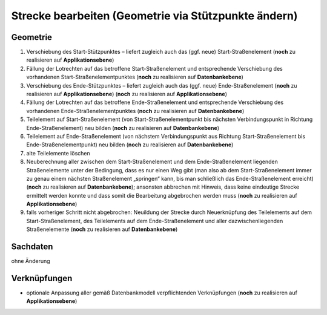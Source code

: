.. index:: Stationierung, Straßenelemente, Strecken, Stützpunkte, Teilelemente

Strecke bearbeiten (Geometrie via Stützpunkte ändern)
=====================================================

.. image:: /_static/strecke-bearbeiten.png

.. _strecke-bearbeiten_geometrie:

Geometrie
---------

#. Verschiebung des Start-Stützpunktes – liefert zugleich auch das (ggf. neue) Start-Straßenelement (**noch** zu realisieren auf **Applikationsebene**)
#. Fällung der Lotrechten auf das betroffene Start-Straßenelement und entsprechende Verschiebung des vorhandenen Start-Straßenelementpunktes (**noch** zu realisieren auf **Datenbankebene**)
#. Verschiebung des Ende-Stützpunktes – liefert zugleich auch das (ggf. neue) Ende-Straßenelement (**noch** zu realisieren auf **Applikationsebene**) (**noch** zu realisieren auf **Applikationsebene**)
#. Fällung der Lotrechten auf das betroffene Ende-Straßenelement und entsprechende Verschiebung des vorhandenen Ende-Straßenelementpunktes (**noch** zu realisieren auf **Datenbankebene**)
#. Teilelement auf Start-Straßenelement (von Start-Straßenelementpunkt bis nächsten Verbindungspunkt in Richtung Ende-Straßenelement) neu bilden (**noch** zu realisieren auf **Datenbankebene**)
#. Teilelement auf Ende-Straßenelement (von nächstem Verbindungspunkt aus Richtung Start-Straßenelement bis Ende-Straßenelementpunkt) neu bilden (**noch** zu realisieren auf **Datenbankebene**)
#. alte Teilelemente löschen
#. Neuberechnung aller zwischen dem Start-Straßenelement und dem Ende-Straßenelement liegenden Straßenelemente unter der Bedingung, dass es nur einen Weg gibt (man also ab dem Start-Straßenelement immer zu genau einem nächsten Straßenelement „springen“ kann, bis man schließlich das Ende-Straßenelement erreicht) (**noch** zu realisieren auf **Datenbankebene**); ansonsten abbrechen mit Hinweis, dass keine eindeutige Strecke ermittelt werden konnte und dass somit die Bearbeitung abgebrochen werden muss (**noch** zu realisieren auf **Applikationsebene**)
#. falls vorheriger Schritt nicht abgebrochen: Neuildung der Strecke durch Neuerknüpfung des Teilelements auf dem Start-Straßenelement, des Teilelements auf dem Ende-Straßenelement und aller dazwischenliegenden Straßenelemente (**noch** zu realisieren auf **Datenbankebene**)

.. _strecke-bearbeiten_sachdaten:

Sachdaten
---------

ohne Änderung

.. _strecke-bearbeiten_verknuepfungen:

Verknüpfungen
-------------

* optionale Anpassung aller gemäß Datenbankmodell verpflichtenden Verknüpfungen (**noch** zu realisieren auf **Applikationsebene**)

